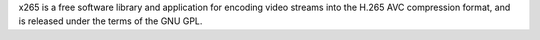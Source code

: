 x265 is a free software library and application for encoding video streams
into the H.265 AVC compression format, and is released under the terms of
the GNU GPL.

